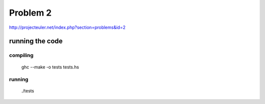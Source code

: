 =========
Problem 2
=========

http://projecteuler.net/index.php?section=problems&id=2

running the code
================

compiling
---------

	ghc --make  -o tests tests.hs

running
-------
	./tests